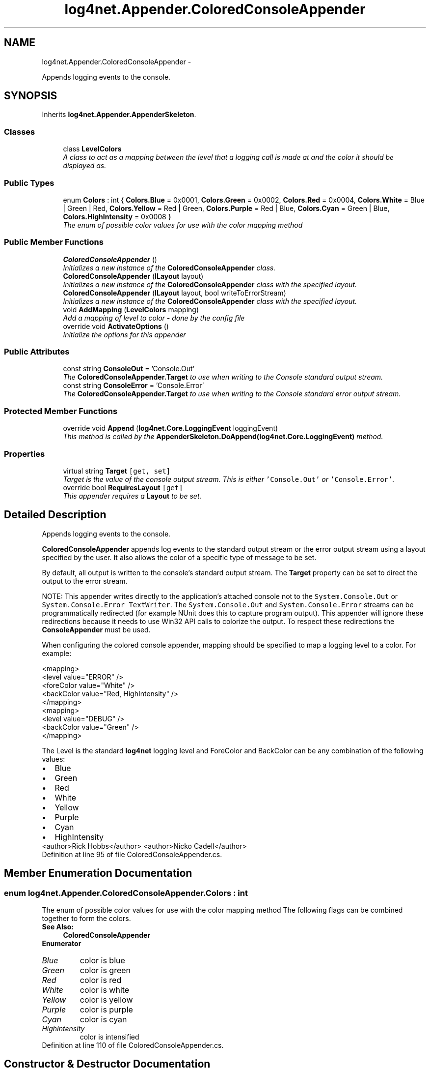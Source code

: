 .TH "log4net.Appender.ColoredConsoleAppender" 3 "Fri Jul 5 2013" "Version 1.0" "HSA.InfoSys" \" -*- nroff -*-
.ad l
.nh
.SH NAME
log4net.Appender.ColoredConsoleAppender \- 
.PP
Appends logging events to the console\&.  

.SH SYNOPSIS
.br
.PP
.PP
Inherits \fBlog4net\&.Appender\&.AppenderSkeleton\fP\&.
.SS "Classes"

.in +1c
.ti -1c
.RI "class \fBLevelColors\fP"
.br
.RI "\fIA class to act as a mapping between the level that a logging call is made at and the color it should be displayed as\&. \fP"
.in -1c
.SS "Public Types"

.in +1c
.ti -1c
.RI "enum \fBColors\fP : int { \fBColors\&.Blue\fP = 0x0001, \fBColors\&.Green\fP = 0x0002, \fBColors\&.Red\fP = 0x0004, \fBColors\&.White\fP = Blue | Green | Red, \fBColors\&.Yellow\fP = Red | Green, \fBColors\&.Purple\fP = Red | Blue, \fBColors\&.Cyan\fP = Green | Blue, \fBColors\&.HighIntensity\fP = 0x0008 }"
.br
.RI "\fIThe enum of possible color values for use with the color mapping method \fP"
.in -1c
.SS "Public Member Functions"

.in +1c
.ti -1c
.RI "\fBColoredConsoleAppender\fP ()"
.br
.RI "\fIInitializes a new instance of the \fBColoredConsoleAppender\fP class\&. \fP"
.ti -1c
.RI "\fBColoredConsoleAppender\fP (\fBILayout\fP layout)"
.br
.RI "\fIInitializes a new instance of the \fBColoredConsoleAppender\fP class with the specified layout\&. \fP"
.ti -1c
.RI "\fBColoredConsoleAppender\fP (\fBILayout\fP layout, bool writeToErrorStream)"
.br
.RI "\fIInitializes a new instance of the \fBColoredConsoleAppender\fP class with the specified layout\&. \fP"
.ti -1c
.RI "void \fBAddMapping\fP (\fBLevelColors\fP mapping)"
.br
.RI "\fIAdd a mapping of level to color - done by the config file \fP"
.ti -1c
.RI "override void \fBActivateOptions\fP ()"
.br
.RI "\fIInitialize the options for this appender \fP"
.in -1c
.SS "Public Attributes"

.in +1c
.ti -1c
.RI "const string \fBConsoleOut\fP = 'Console\&.Out'"
.br
.RI "\fIThe \fBColoredConsoleAppender\&.Target\fP to use when writing to the Console standard output stream\&. \fP"
.ti -1c
.RI "const string \fBConsoleError\fP = 'Console\&.Error'"
.br
.RI "\fIThe \fBColoredConsoleAppender\&.Target\fP to use when writing to the Console standard error output stream\&. \fP"
.in -1c
.SS "Protected Member Functions"

.in +1c
.ti -1c
.RI "override void \fBAppend\fP (\fBlog4net\&.Core\&.LoggingEvent\fP loggingEvent)"
.br
.RI "\fIThis method is called by the \fBAppenderSkeleton\&.DoAppend(log4net\&.Core\&.LoggingEvent)\fP method\&. \fP"
.in -1c
.SS "Properties"

.in +1c
.ti -1c
.RI "virtual string \fBTarget\fP\fC [get, set]\fP"
.br
.RI "\fITarget is the value of the console output stream\&. This is either \fC'Console\&.Out'\fP or \fC'Console\&.Error'\fP\&. \fP"
.ti -1c
.RI "override bool \fBRequiresLayout\fP\fC [get]\fP"
.br
.RI "\fIThis appender requires a \fBLayout\fP to be set\&. \fP"
.in -1c
.SH "Detailed Description"
.PP 
Appends logging events to the console\&. 

\fBColoredConsoleAppender\fP appends log events to the standard output stream or the error output stream using a layout specified by the user\&. It also allows the color of a specific type of message to be set\&. 
.PP
By default, all output is written to the console's standard output stream\&. The \fBTarget\fP property can be set to direct the output to the error stream\&. 
.PP
NOTE: This appender writes directly to the application's attached console not to the \fCSystem\&.Console\&.Out\fP or \fCSystem\&.Console\&.Error\fP \fCTextWriter\fP\&. The \fCSystem\&.Console\&.Out\fP and \fCSystem\&.Console\&.Error\fP streams can be programmatically redirected (for example NUnit does this to capture program output)\&. This appender will ignore these redirections because it needs to use Win32 API calls to colorize the output\&. To respect these redirections the \fBConsoleAppender\fP must be used\&. 
.PP
When configuring the colored console appender, mapping should be specified to map a logging level to a color\&. For example: 
.PP
.PP
.nf
<mapping>
    <level value="ERROR" />
    <foreColor value="White" />
    <backColor value="Red, HighIntensity" />
</mapping>
<mapping>
    <level value="DEBUG" />
    <backColor value="Green" />
</mapping>
.fi
.PP
 
.PP
The Level is the standard \fBlog4net\fP logging level and ForeColor and BackColor can be any combination of the following values: 
.PD 0

.IP "\(bu" 2
Blue 
.IP "\(bu" 2
Green 
.IP "\(bu" 2
Red 
.IP "\(bu" 2
White 
.IP "\(bu" 2
Yellow 
.IP "\(bu" 2
Purple 
.IP "\(bu" 2
Cyan 
.IP "\(bu" 2
HighIntensity 
.PP
.PP
<author>Rick Hobbs</author> <author>Nicko Cadell</author> 
.PP
Definition at line 95 of file ColoredConsoleAppender\&.cs\&.
.SH "Member Enumeration Documentation"
.PP 
.SS "enum \fBlog4net\&.Appender\&.ColoredConsoleAppender\&.Colors\fP : int"

.PP
The enum of possible color values for use with the color mapping method The following flags can be combined together to form the colors\&. 
.PP
\fBSee Also:\fP
.RS 4
\fBColoredConsoleAppender\fP
.PP
.RE
.PP

.PP
\fBEnumerator\fP
.in +1c
.TP
\fB\fIBlue \fP\fP
color is blue 
.TP
\fB\fIGreen \fP\fP
color is green 
.TP
\fB\fIRed \fP\fP
color is red 
.TP
\fB\fIWhite \fP\fP
color is white 
.TP
\fB\fIYellow \fP\fP
color is yellow 
.TP
\fB\fIPurple \fP\fP
color is purple 
.TP
\fB\fICyan \fP\fP
color is cyan 
.TP
\fB\fIHighIntensity \fP\fP
color is intensified 
.PP
Definition at line 110 of file ColoredConsoleAppender\&.cs\&.
.SH "Constructor & Destructor Documentation"
.PP 
.SS "log4net\&.Appender\&.ColoredConsoleAppender\&.ColoredConsoleAppender ()"

.PP
Initializes a new instance of the \fBColoredConsoleAppender\fP class\&. The instance of the \fBColoredConsoleAppender\fP class is set up to write to the standard output stream\&. 
.PP
Definition at line 164 of file ColoredConsoleAppender\&.cs\&.
.SS "log4net\&.Appender\&.ColoredConsoleAppender\&.ColoredConsoleAppender (\fBILayout\fPlayout)"

.PP
Initializes a new instance of the \fBColoredConsoleAppender\fP class with the specified layout\&. 
.PP
\fBParameters:\fP
.RS 4
\fIlayout\fP the layout to use for this appender
.RE
.PP
.PP
The instance of the \fBColoredConsoleAppender\fP class is set up to write to the standard output stream\&. 
.PP
Definition at line 178 of file ColoredConsoleAppender\&.cs\&.
.SS "log4net\&.Appender\&.ColoredConsoleAppender\&.ColoredConsoleAppender (\fBILayout\fPlayout, boolwriteToErrorStream)"

.PP
Initializes a new instance of the \fBColoredConsoleAppender\fP class with the specified layout\&. 
.PP
\fBParameters:\fP
.RS 4
\fIlayout\fP the layout to use for this appender
.br
\fIwriteToErrorStream\fP flag set to \fCtrue\fP to write to the console error stream
.RE
.PP
.PP
When \fIwriteToErrorStream\fP  is set to \fCtrue\fP, output is written to the standard error output stream\&. Otherwise, output is written to the standard output stream\&. 
.PP
Definition at line 194 of file ColoredConsoleAppender\&.cs\&.
.SH "Member Function Documentation"
.PP 
.SS "override void log4net\&.Appender\&.ColoredConsoleAppender\&.ActivateOptions ()\fC [virtual]\fP"

.PP
Initialize the options for this appender Initialize the level to color mappings set on this appender\&. 
.PP
Reimplemented from \fBlog4net\&.Appender\&.AppenderSkeleton\fP\&.
.PP
Definition at line 441 of file ColoredConsoleAppender\&.cs\&.
.SS "void log4net\&.Appender\&.ColoredConsoleAppender\&.AddMapping (\fBLevelColors\fPmapping)"

.PP
Add a mapping of level to color - done by the config file 
.PP
\fBParameters:\fP
.RS 4
\fImapping\fP The mapping to add
.RE
.PP
.PP
Add a \fBLevelColors\fP mapping to this appender\&. Each mapping defines the foreground and background colors for a level\&. 
.PP
Definition at line 247 of file ColoredConsoleAppender\&.cs\&.
.SS "override void log4net\&.Appender\&.ColoredConsoleAppender\&.Append (\fBlog4net\&.Core\&.LoggingEvent\fPloggingEvent)\fC [protected]\fP, \fC [virtual]\fP"

.PP
This method is called by the \fBAppenderSkeleton\&.DoAppend(log4net\&.Core\&.LoggingEvent)\fP method\&. 
.PP
\fBParameters:\fP
.RS 4
\fIloggingEvent\fP The event to log\&.
.RE
.PP
.PP
Writes the event to the console\&. 
.PP
The format of the output will depend on the appender's layout\&. 
.PP
Implements \fBlog4net\&.Appender\&.AppenderSkeleton\fP\&.
.PP
Definition at line 272 of file ColoredConsoleAppender\&.cs\&.
.SH "Member Data Documentation"
.PP 
.SS "const string log4net\&.Appender\&.ColoredConsoleAppender\&.ConsoleError = 'Console\&.Error'"

.PP
The \fBColoredConsoleAppender\&.Target\fP to use when writing to the Console standard error output stream\&. The \fBColoredConsoleAppender\&.Target\fP to use when writing to the Console standard error output stream\&. 
.PP
Definition at line 501 of file ColoredConsoleAppender\&.cs\&.
.SS "const string log4net\&.Appender\&.ColoredConsoleAppender\&.ConsoleOut = 'Console\&.Out'"

.PP
The \fBColoredConsoleAppender\&.Target\fP to use when writing to the Console standard output stream\&. The \fBColoredConsoleAppender\&.Target\fP to use when writing to the Console standard output stream\&. 
.PP
Definition at line 489 of file ColoredConsoleAppender\&.cs\&.
.SH "Property Documentation"
.PP 
.SS "override bool log4net\&.Appender\&.ColoredConsoleAppender\&.RequiresLayout\fC [get]\fP, \fC [protected]\fP"

.PP
This appender requires a \fBLayout\fP to be set\&. \fCtrue\fP
.PP
This appender requires a \fBLayout\fP to be set\&. 
.PP
Definition at line 425 of file ColoredConsoleAppender\&.cs\&.
.SS "virtual string log4net\&.Appender\&.ColoredConsoleAppender\&.Target\fC [get]\fP, \fC [set]\fP"

.PP
Target is the value of the console output stream\&. This is either \fC'Console\&.Out'\fP or \fC'Console\&.Error'\fP\&. Target is the value of the console output stream\&. This is either \fC'Console\&.Out'\fP or \fC'Console\&.Error'\fP\&. 
.PP
Target is the value of the console output stream\&. This is either \fC'Console\&.Out'\fP or \fC'Console\&.Error'\fP\&. 
.PP
Definition at line 219 of file ColoredConsoleAppender\&.cs\&.

.SH "Author"
.PP 
Generated automatically by Doxygen for HSA\&.InfoSys from the source code\&.
